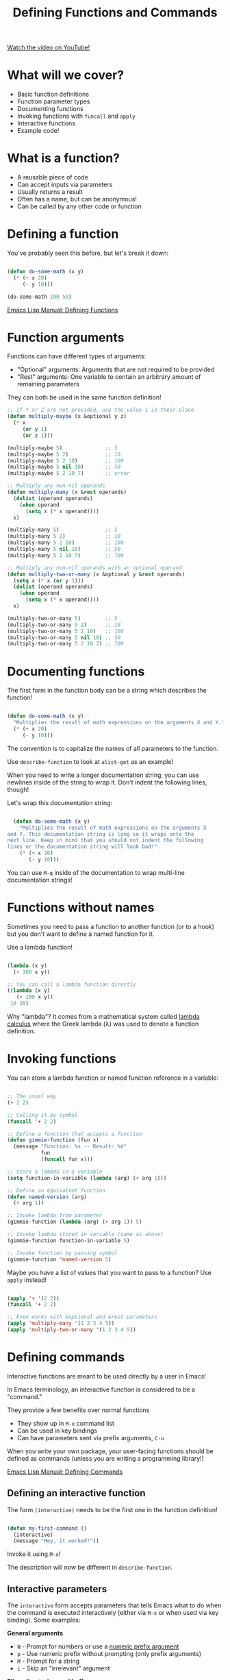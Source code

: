 #+title: Defining Functions and Commands

[[yt:EqgkAUHw0Yc][Watch the video on YouTube!]]

* What will we cover?

- Basic function definitions
- Function parameter types
- Documenting functions
- Invoking functions with =funcall= and =apply=
- Interactive functions
- Example code!

* What is a function?

- A reusable piece of code
- Can accept inputs via parameters
- Usually returns a result
- Often has a name, but can be anonymous!
- Can be called by any other code or function

* Defining a function

You've probably seen this before, but let's break it down:

#+begin_src emacs-lisp

  (defun do-some-math (x y)
    (* (+ x 20)
       (- y 10)))

  (do-some-math 100 50)

#+end_src

[[https://www.gnu.org/software/emacs/manual/html_node/elisp/Defining-Functions.html][Emacs Lisp Manual: Defining Functions]]

* Function arguments

Functions can have different types of arguments:

- "Optional" arguments: Arguments that are not required to be provided
- "Rest" arguments: One variable to contain an arbitrary amount of remaining parameters

They can both be used in the same function definition!

#+begin_src emacs-lisp
  ;; If Y or Z are not provided, use the value 1 in their place
  (defun multiply-maybe (x &optional y z)
    (* x
       (or y 1)
       (or z 1)))

  (multiply-maybe 5)              ;; 5
  (multiply-maybe 5 2)            ;; 10
  (multiply-maybe 5 2 10)         ;; 100
  (multiply-maybe 5 nil 10)       ;; 50
  (multiply-maybe 5 2 10 7)       ;; error

  ;; Multiply any non-nil operands
  (defun multiply-many (x &rest operands)
    (dolist (operand operands)
      (when operand
        (setq x (* x operand))))
    x)

  (multiply-many 5)               ;; 5
  (multiply-many 5 2)             ;; 10
  (multiply-many 5 2 10)          ;; 100
  (multiply-many 5 nil 10)        ;; 50
  (multiply-many 5 2 10 7)        ;; 700

  ;; Multiply any non-nil operands with an optional operand
  (defun multiply-two-or-many (x &optional y &rest operands)
    (setq x (* x (or y 1)))
    (dolist (operand operands)
      (when operand
        (setq x (* x operand))))
    x)

  (multiply-two-or-many 5)        ;; 5
  (multiply-two-or-many 5 2)      ;; 10
  (multiply-two-or-many 5 2 10)   ;; 100
  (multiply-two-or-many 5 nil 10) ;; 50
  (multiply-two-or-many 5 2 10 7) ;; 700

#+end_src

* Documenting functions

The first form in the function body can be a string which describes the function!

#+begin_src emacs-lisp

  (defun do-some-math (x y)
    "Multiplies the result of math expressions on the arguments X and Y."
    (* (+ x 20)
       (- y 10)))

#+end_src

The convention is to capitalize the names of all parameters to the function.

Use =describe-function= to look at =alist-get= as an example!

When you need to write a longer documentation string, you can use newlines inside of the string to wrap it.  Don't indent the following lines, though!

Let's wrap this documentation string:

#+begin_src emacs-lisp

  (defun do-some-math (x y)
    "Multiplies the result of math expressions on the arguments X
and Y. This documentation string is long so it wraps onto the
next line. Keep in mind that you should not indent the following
lines or the documentation string will look bad!"
    (* (+ x 20)
       (- y 10)))

#+end_src

You can use ~M-q~ inside of the documentation to wrap multi-line documentation strings!

* Functions without names

Sometimes you need to pass a function to another function (or to a hook) but you don't want to define a named function for it.

Use a lambda function!

#+begin_src emacs-lisp

  (lambda (x y)
    (+ 100 x y))

  ;; You can call a lambda function directly
  ((lambda (x y)
     (+ 100 x y))
   10 20)

#+end_src

Why "lambda"?  It comes from a mathematical system called [[https://en.wikipedia.org/wiki/Lambda_calculus][lambda calculus]] where the Greek lambda (λ) was used to denote a function definition.

* Invoking functions

You can store a lambda function or named function reference in a variable:

#+begin_src emacs-lisp

  ;; The usual way
  (+ 2 2)

  ;; Calling it by symbol
  (funcall '+ 2 2)

  ;; Define a function that accepts a function
  (defun gimmie-function (fun x)
    (message "Function: %s -- Result: %d"
             fun
             (funcall fun x)))

  ;; Store a lambda in a variable
  (setq function-in-variable (lambda (arg) (+ arg 1)))

  ;; Define an equivalent function
  (defun named-version (arg)
    (+ arg 1))

  ;; Invoke lambda from parameter
  (gimmie-function (lambda (arg) (+ arg 1)) 5)

  ;; Invoke lambda stored in variable (same as above)
  (gimmie-function function-in-variable 5)

  ;; Invoke function by passing symbol
  (gimmie-function 'named-version 5)

#+end_src

Maybe you have a list of values that you want to pass to a function?  Use =apply= instead!

#+begin_src emacs-lisp

  (apply '+ '(2 2))
  (funcall '+ 2 2)

  ;; Even works with &optional and &rest parameters
  (apply 'multiply-many '(1 2 3 4 5))
  (apply 'multiply-two-or-many '(1 2 3 4 5))

#+end_src

* Defining commands

Interactive functions are meant to be used directly by a user in Emacs!

In Emacs terminology, an interactive function is considered to be a "command."

They provide a few benefits over normal functions

- They show up in =M-x= command list
- Can be used in key bindings
- Can have parameters sent via prefix arguments, ~C-u~

When you write your own package, your user-facing functions should be defined as commands (unless you are writing a programming library!)

[[https://www.gnu.org/software/emacs/manual/html_node/elisp/Defining-Commands.html][Emacs Lisp Manual: Defining Commands]]

** Defining an interactive function

The form =(interactive)= needs to be the first one in the function definition!

#+begin_src emacs-lisp

  (defun my-first-command ()
    (interactive)
    (message "Hey, it worked!"))

#+end_src

Invoke it using =M-x=!

The description will now be different in =describe-function=.

** Interactive parameters

The =interactive= form accepts parameters that tells Emacs what to do when the command is executed interactively (either via ~M-x~ or when used via key binding).  Some examples:

*General arguments*
- =N= - Prompt for numbers or use a [[https://www.gnu.org/software/emacs/manual/html_node/elisp/Prefix-Command-Arguments.html][numeric prefix argument]]
- =p= - Use numeric prefix without prompting (only prefix arguments)
- =M= - Prompt for a string
- =i= - Skip an "irrelevant" argument

*Files, directories, and buffers*
- =F= - Prompt for a file, providing completions
- =D= - Prompt for a directory, providing completions
- =b= - Prompt for a buffer, providing completions

*Functions, commands, and variables*
- =C= - Prompt for a command name
- =a= - Prompt for a function name
- =v= - Prompt for a custom variable name

We won't go through every possibility, check the documentation for more:

[[https://www.gnu.org/software/emacs/manual/html_node/elisp/Interactive-Codes.html#Interactive-Codes][Emacs Manual: Interactive codes]]

** Examples

Try to bind ~C-c z~ to =do-some-math= which we defined earlier:

#+begin_src emacs-lisp

  (global-set-key (kbd "C-c z") 'do-some-math)

#+end_src

Let's run it!

It tells us that =commandp= returns false for this function, it's not a command!

#+begin_src emacs-lisp

  (defun do-some-math (x y)
    "Multiplies the result of math expressions on the two arguments"
    (interactive)
    (* (+ x 20)
       (- y 10)))

#+end_src

Run it again!

Now it complains about not having arguments for =x= and =y=.  Let's fix it!

#+begin_src emacs-lisp

  (defun do-some-math (x y)
    "Multiplies the result of math expressions on the two arguments"
    (interactive "N")
    (* (+ x 20)
       (- y 10)))

#+end_src

It needs to prompt for both parameters!

#+begin_src emacs-lisp

  (defun do-some-math (x y)
    "Multiplies the result of math expressions on the two arguments"
    (interactive "N\nN")
    (* (+ x 20)
       (- y 10)))

#+end_src

Improve the prompts by adding a descriptive string after each:

#+begin_src emacs-lisp

  (defun do-some-math (x y)
    "Multiplies the result of math expressions on the two arguments"
    (interactive "NPlease enter a value for x: \nNy: ")
    (* (+ x 20)
       (- y 10)))

#+end_src

Need to write out the result!

#+begin_src emacs-lisp

  (defun do-some-math (x y)
    "Multiplies the result of math expressions on the arguments X and Y."
    (interactive "Nx: \nNy: ")
    (message "The result is: %d"
             (* (+ x 20)
                (- y 10))))
#+end_src

Try it with numeric prefix argument:

Let's look at a couple other examples:

#+begin_src emacs-lisp

  (defun ask-favorite-fruit (fruit-name)
    (interactive "MEnter your favorite fruit: ")
    (message "Wrong, %s is disgusting!" fruit-name))

  (defun backup-directory (dir-path)
    (interactive "DSelect a path to back up: ")
    (message "Oops, I deleted %s" dir-path))

  (defun run-a-command (command)
    (interactive "CPick a command: ")
    (message "Run %s yourself!" command))

#+end_src

* A real example!

Let's define the project we'll be following for the rest of the series:

- A package for managing your dotfiles!
- Handles tangling org-mode files containing most of your configuration
- Can also initialize and manage your dotfiles repository

Today we'll define a command that automatically tangles the =.org= files in your dotfiles folder.

** Finished code

#+begin_src emacs-lisp

  (setq dotfiles-folder "~/Projects/Code/emacs-from-scratch")
  (setq dotfiles-org-files '("Emacs.org" "Desktop.org"))

  (defun dotfiles-tangle-org-file (&optional org-file)
    "Tangles a single .org file relative to the path in
dotfiles-folder.  If no file is specified, tangle the current
file if it is an org-mode buffer inside of dotfiles-folder."
    (interactive)
   ;; Suppress prompts and messages
    (let ((org-confirm-babel-evaluate nil)
          (message-log-max nil)
          (inhibit-message t))
      (org-babel-tangle-file (expand-file-name org-file dotfiles-folder))))

  (defun dotfiles-tangle-org-files ()
    "Tangles all of the .org files in the paths specified by the variable dotfiles-folder"
    (interactive)
    (dolist (org-file dotfiles-org-files)
      (dotfiles-tangle-org-file org-file))
    (message "Dotfiles are up to date!"))

#+end_src
